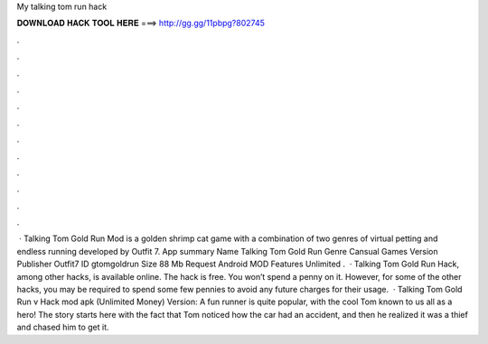 My talking tom run hack

𝐃𝐎𝐖𝐍𝐋𝐎𝐀𝐃 𝐇𝐀𝐂𝐊 𝐓𝐎𝐎𝐋 𝐇𝐄𝐑𝐄 ===> http://gg.gg/11pbpg?802745

.

.

.

.

.

.

.

.

.

.

.

.

 · Talking Tom Gold Run Mod is a golden shrimp cat game with a combination of two genres of virtual petting and endless running developed by Outfit 7. App summary Name Talking Tom Gold Run Genre Cansual Games Version Publisher Outfit7 ID gtomgoldrun Size 88 Mb Request Android MOD Features Unlimited .  · Talking Tom Gold Run Hack, among other hacks, is available online. The hack is free. You won’t spend a penny on it. However, for some of the other hacks, you may be required to spend some few pennies to avoid any future charges for their usage.  · Talking Tom Gold Run v Hack mod apk (Unlimited Money) Version: A fun runner is quite popular, with the cool Tom known to us all as a hero! The story starts here with the fact that Tom noticed how the car had an accident, and then he realized it was a thief and chased him to get it.